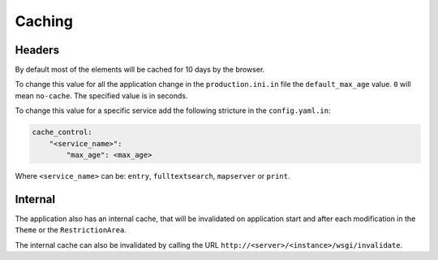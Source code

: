 .. _integrator_caching:

Caching
=======

Headers
-------

By default most of the elements will be cached for 10 days by the browser.

To change this value for all the application change in the
``production.ini.in`` file the ``default_max_age`` value. ``0`` will mean ``no-cache``.
The specified value is in seconds.

To change this value for a specific service add the following stricture in the
``config.yaml.in``:

.. code:: yaml

    cache_control:
        "<service_name>":
            "max_age": <max_age>

Where ``<service_name>`` can be: ``entry``, ``fulltextsearch``, ``mapserver`` or
``print``.

Internal
--------

The application also has an internal cache, that will be invalidated on
application start and after each modification in the ``Theme`` or the
``RestrictionArea``.

The internal cache can also be invalidated by calling the URL
``http://<server>/<instance>/wsgi/invalidate``.
